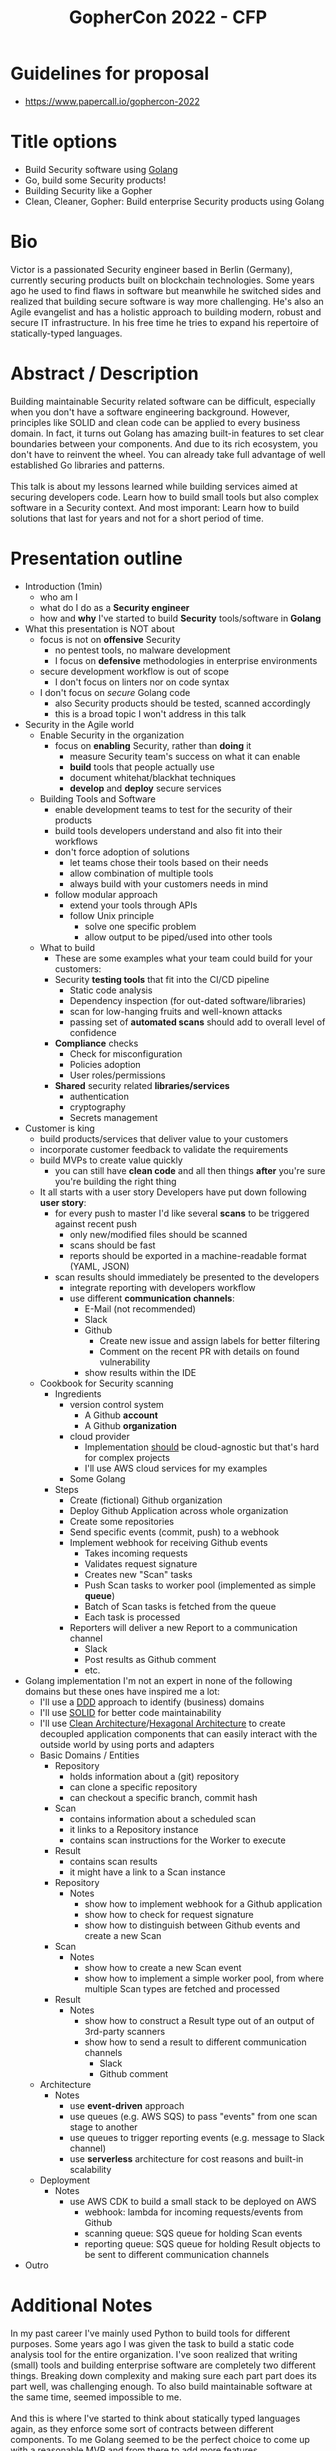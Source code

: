 #+created: 20220209140509303
#+modified: 20220209142025188
#+revision: 0
#+tags: 
#+title: GopherCon 2022 - CFP
#+type: text/vnd.tiddlywiki

* Guidelines for proposal
:PROPERTIES:
:CUSTOM_ID: guidelines-for-proposal
:END:
- [[https://www.papercall.io/gophercon-2022]]

* Title options
:PROPERTIES:
:CUSTOM_ID: title-options
:END:
- Build Security software using [[id:b2831721-165d-4943-a41a-da770d96be41][Golang]]
- Go, build some Security products!
- Building Security like a Gopher
- Clean, Cleaner, Gopher: Build enterprise Security products using Golang

* Bio
:PROPERTIES:
:CUSTOM_ID: bio
:END:
Victor is a passionated Security engineer based in Berlin (Germany), currently securing products built on blockchain technologies. Some years ago he used to find flaws in software but meanwhile he switched sides and realized that building secure software is way more challenging. He's also an Agile evangelist and has a holistic approach to building modern, robust and secure IT infrastructure. In his free time he tries to expand his repertoire of statically-typed languages.

* Abstract / Description
:PROPERTIES:
:CUSTOM_ID: abstract-description
:END:
Building maintainable Security related software can be difficult, especially when you don't have a software engineering background. However, principles like SOLID and clean code can be applied to every business domain. In fact, it turns out Golang has amazing built-in features to set clear boundaries between your components. And due to its rich ecosystem, you don't have to reinvent the wheel. You can already take full advantage of well established Go libraries and patterns.\\
\\
This talk is about my lessons learned while building services aimed at securing developers code. Learn how to build small tools but also complex software in a Security context. And most imporant: Learn how to build solutions that last for years and not for a short period of time.

* Presentation outline
:PROPERTIES:
:CUSTOM_ID: presentation-outline
:END:
- Introduction (1min)
  - who am I
  - what do I do as a *Security engineer*
  - how and *why* I've started to build *Security* tools/software in *Golang*
- What this presentation is NOT about
  - focus is not on *offensive* Security
    - no pentest tools, no malware development
    - I focus on *defensive* methodologies in enterprise environments
  - secure development workflow is out of scope
    - I don't focus on linters nor on code syntax
  - I don't focus on /secure/ Golang code
    - also Security products should be tested, scanned accordingly
    - this is a broad topic I won't address in this talk
- Security in the Agile world
  - Enable Security in the organization
    - focus on *enabling* Security, rather than *doing* it
      - measure Security team's success on what it can enable
      - *build* tools that people actually use
      - document whitehat/blackhat techniques
      - *develop* and *deploy* secure services
  - Building Tools and Software
    - enable development teams to test for the security of their products
    - build tools developers understand and also fit into their workflows
    - don't force adoption of solutions
      - let teams chose their tools based on their needs
      - allow combination of multiple tools
      - always build with your customers needs in mind
    - follow modular approach
      - extend your tools through APIs
      - follow Unix principle
        - solve one specific problem
        - allow output to be piped/used into other tools
  - What to build
    - These are some examples what your team could build for your customers:
    - Security *testing tools* that fit into the CI/CD pipeline
      - Static code analysis
      - Dependency inspection (for out-dated software/libraries)
      - scan for low-hanging fruits and well-known attacks
      - passing set of *automated scans* should add to overall level of confidence
    - *Compliance* checks
      - Check for misconfiguration
      - Policies adoption
      - User roles/permissions
    - *Shared* security related *libraries/services*
      - authentication
      - cryptography
      - Secrets management
- Customer is king
  - build products/services that deliver value to your customers
  - incorporate customer feedback to validate the requirements
  - build MVPs to create value quickly
    - you can still have *clean code* and all then things *after* you're sure you're building the right thing
  - It all starts with a user story Developers have put down following *user story*:
    - for every push to master I'd like several *scans* to be triggered against recent push
      - only new/modified files should be scanned
      - scans should be fast
      - reports should be exported in a machine-readable format (YAML, JSON)
    - scan results should immediately be presented to the developers
      - integrate reporting with developers workflow
      - use different *communication channels*:
        - E-Mail (not recommended)
        - Slack
        - Github
          - Create new issue and assign labels for better filtering
          - Comment on the recent PR with details on found vulnerability
        - show results within the IDE
  - Cookbook for Security scanning
    - Ingredients
      - version control system
        - A Github *account*
        - A Github *organization*
      - cloud provider
        - Implementation _should_ be cloud-agnostic but that's hard for complex projects
        - I'll use AWS cloud services for my examples
      - Some Golang
    - Steps
      - Create (fictional) Github organization
      - Deploy Github Application across whole organization
      - Create some repositories
      - Send specific events (commit, push) to a webhook
      - Implement webhook for receiving Github events
        - Takes incoming requests
        - Validates request signature
        - Creates new "Scan" tasks
        - Push Scan tasks to worker pool (implemented as simple *queue*)
        - Batch of Scan tasks is fetched from the queue
        - Each task is processed
      - Reporters will deliver a new Report to a communication channel
        - Slack
        - Post results as Github comment
        - etc.
- Golang implementation I'm not an expert in none of the following domains but these ones have inspired me a lot:
  - I'll use a [[https://en.wikipedia.org/wiki/Domain-driven_design][DDD]] approach to identify (business) domains
  - I'll use [[https://en.wikipedia.org/wiki/SOLID][SOLID]] for better code maintainability
  - I'll use [[https://blog.cleancoder.com/uncle-bob/2012/08/13/the-clean-architecture.html][Clean Architecture]]/[[https://alistair.cockburn.us/hexagonal-architecture/][Hexagonal Architecture]] to create decoupled application components that can easily interact with the outside world by using ports and adapters
  - Basic Domains / Entities
    - Repository
      - holds information about a (git) repository
      - can clone a specific repository
      - can checkout a specific branch, commit hash
    - Scan
      - contains information about a scheduled scan
      - it links to a Repository instance
      - contains scan instructions for the Worker to execute
    - Result
      - contains scan results
      - it might have a link to a Scan instance
    - Repository
      - Notes
        - show how to implement webhook for a Github application
        - show how to check for request signature
        - show how to distinguish between Github events and create a new Scan
    - Scan
      - Notes
        - show how to create a new Scan event
        - show how to implement a simple worker pool, from where multiple Scan types are fetched and processed
    - Result
      - Notes
        - show how to construct a Result type out of an output of 3rd-party scanners
        - show how to send a result to different communication channels
          - Slack
          - Github comment
  - Architecture
    - Notes
      - use *event-driven* approach
      - use queues (e.g. AWS SQS) to pass "events" from one scan stage to another
      - use queues to trigger reporting events (e.g. message to Slack channel)
      - use *serverless* architecture for cost reasons and built-in scalability
  - Deployment
    - Notes
      - use AWS CDK to build a small stack to be deployed on AWS
        - webhook: lambda for incoming requests/events from Github
        - scanning queue: SQS queue for holding Scan events
        - reporting queue: SQS queue for holding Result objects to be sent to different communication channels
- Outro

* Additional Notes
:PROPERTIES:
:CUSTOM_ID: additional-notes
:END:
In my past career I've mainly used Python to build tools for different purposes. Some years ago I was given the task to build a static code analysis tool for the entire organization. I've soon realized that writing (small) tools and building enterprise software are completely two different things. Breaking down complexity and making sure each part part does its part well, was challenging enough. To also build maintainable software at the same time, seemed impossible to me.\\
\\
And this is where I've started to think about statically typed languages again, as they enforce some sort of contracts between different components. To me Golang seemed to be the perfect choice to come up with a reasonable MVP and from there to add more features.\\
\\
As a Security engineer and throughout my career I've specialized in application security. This domain was and still remains interesting enough as it deals with flaws and vulnerabilities in software products. On a daily basis I need to secure software in an Agile environment while keeping myself up-to-date with new technologies, products and libraries.\\
\\
Based on what I've learned working under these circumstances, here are my tipps for building Security products:

- as design principles I use some combination of
  - Uncle Bob's [[https://blog.cleancoder.com/uncle-bob/2012/08/13/the-clean-architecture.html][clean architecture]]
  - Alistair Cockburn's [[https://alistair.cockburn.us/hexagonal-architecture/][hexagonal architecture]]
  - Three Dots Labs [[https://threedots.tech/post/ddd-cqrs-clean-architecture-combined/][adapters and ports]]
- nowadays almost every modern business uses Git for version control
  - I've used [[https://github.com/go-git/go-git][go-git]] to interact with git repositories
  - [[https://github.com/google/go-github][go-github]] has helped interact with the Github API
  - there is also [[https://github.com/xanzy/go-gitlab][go-gitlab]] for Gitlab
- I'm a big fan of serverless architectures
  - using AWS Lambda proved to be quite easy since Amazon has its own [[https://github.com/aws/aws-sdk-go-v2][SDK for Go v2]]
  - I've used the [[https://www.serverless.com/][Serverless framework]] in the past but I've switched to [[https://aws.amazon.com/cdk/][AWS CDK]] for deploying Golang binaries to the cloud
- interacting with the Github ecosystem requires some effort
  - make sure to use [[https://docs.github.com/en/developers/apps/getting-started-with-apps/about-apps][Github Apps]] as they allow you to authenticate on behalf of an user or organization
    - no more need for personal tokens
    - no more need for dedicated Github account to do the authentication
  - using the [[https://docs.github.com/en/rest/reference/activity#events][events API]] you can setup a [[https://docs.github.com/en/developers/webhooks-and-events/webhooks][webhook]] to listen for certain events related to your repositories
    - you can trigger certain events for every commit, push, comment made across the whole Github organization
- there are several open source Security vulnerability scanners
  - for static-code analysis I've used [[https://github.com/zricethezav/gitleaks][gitleaks]] to search for credentials and other regular expressions in the code
    - you can also search in the git history
  - Github itself has different solutions for code security
    - [[https://github.com/features/security][Github Advanced Security]]
    - [[https://github.com/dependabot][Dependabot]]
